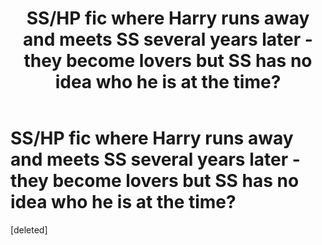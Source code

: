 #+TITLE: SS/HP fic where Harry runs away and meets SS several years later - they become lovers but SS has no idea who he is at the time?

* SS/HP fic where Harry runs away and meets SS several years later - they become lovers but SS has no idea who he is at the time?
:PROPERTIES:
:Score: 1
:DateUnix: 1604262849.0
:DateShort: 2020-Nov-02
:FlairText: What's That Fic?
:END:
[deleted]

